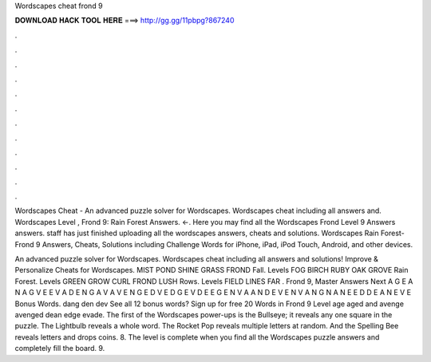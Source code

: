 Wordscapes cheat frond 9



𝐃𝐎𝐖𝐍𝐋𝐎𝐀𝐃 𝐇𝐀𝐂𝐊 𝐓𝐎𝐎𝐋 𝐇𝐄𝐑𝐄 ===> http://gg.gg/11pbpg?867240



.



.



.



.



.



.



.



.



.



.



.



.

Wordscapes Cheat - An advanced puzzle solver for Wordscapes. Wordscapes cheat including all answers and. Wordscapes Level , Frond 9: Rain Forest Answers. ←. Here you may find all the Wordscapes Frond Level 9 Answers answers. staff has just finished uploading all the wordscapes answers, cheats and solutions. Wordscapes Rain Forest-Frond 9 Answers, Cheats, Solutions including Challenge Words for iPhone, iPad, iPod Touch, Android, and other devices.

An advanced puzzle solver for Wordscapes. Wordscapes cheat including all answers and solutions! Improve & Personalize Cheats for Wordscapes. MIST POND SHINE GRASS FROND Fall. Levels FOG BIRCH RUBY OAK GROVE Rain Forest. Levels GREEN GROW CURL FROND LUSH Rows. Levels FIELD LINES FAR . Frond 9, Master Answers Next A G E A N A G V E E V A D E N G A V A V E N G E D V E D G E V D E E G E N V A A N D E V E N V A N G N A N E E D D E A N E V E Bonus Words. dang den dev See all 12 bonus words? Sign up for free 20 Words in Frond 9 Level age aged and avenge avenged dean edge evade. The first of the Wordscapes power-ups is the Bullseye; it reveals any one square in the puzzle. The Lightbulb reveals a whole word. The Rocket Pop reveals multiple letters at random. And the Spelling Bee reveals letters and drops coins. 8. The level is complete when you find all the Wordscapes puzzle answers and completely fill the board. 9.
